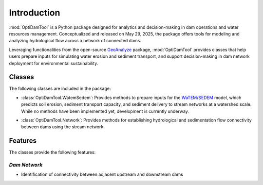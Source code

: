 =============
Introduction
=============


:mod:`OptiDamTool` is a Python package designed for analytics and decision-making in dam operations and water resources management.
Conceptualized and released on May 29, 2025, the package offers tools for modeling and analyzing hydrological flow across a network of connected dams.


Leveraging functionalities from the open-source `GeoAnalyze <https://github.com/debpal/GeoAnalyze>`_ package, :mod:`OptiDamTool` provides classes
that help users prepare inputs for simulating water erosion and sediment transport, and support decision-making in dam network deployment for environmental sustainability.


Classes
----------


The following classes are included in the package:

- :class:`OptiDamTool.WatemSedem`: Provides methods to prepare inputs for the `WaTEM/SEDEM <https://github.com/watem-sedem>`_ model, which predicts soil erosion, sediment transport capacity, and sediment delivery to stream networks at a watershed scale. While no methods have been implemented yet, development is currently underway.

..

- :class:`OptiDamTool.Network`: Provides methods for establishing hydrological and sedimentation flow connectivity between dams using the stream network.



Features
---------------------
The classes provide the following features:


*Dam Network*
^^^^^^^^^^^^^^^^^^

- Identification of connectivity between adjacent upstream and downstream dams

